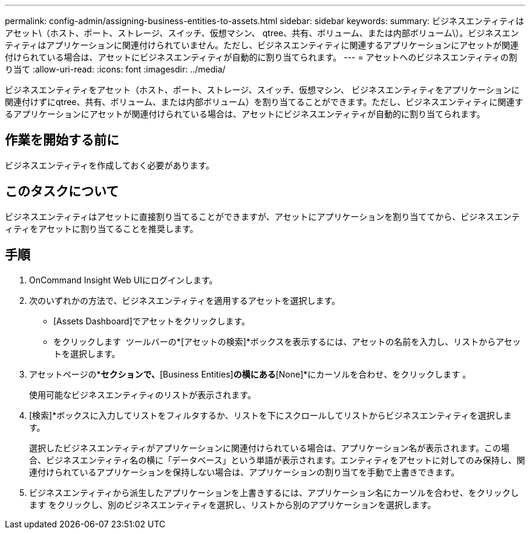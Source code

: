 ---
permalink: config-admin/assigning-business-entities-to-assets.html 
sidebar: sidebar 
keywords:  
summary: ビジネスエンティティはアセット\（ホスト、ポート、ストレージ、スイッチ、仮想マシン、 qtree、共有、ボリューム、または内部ボリューム\）。ビジネスエンティティはアプリケーションに関連付けられていません。ただし、ビジネスエンティティに関連するアプリケーションにアセットが関連付けられている場合は、アセットにビジネスエンティティが自動的に割り当てられます。 
---
= アセットへのビジネスエンティティの割り当て
:allow-uri-read: 
:icons: font
:imagesdir: ../media/


[role="lead"]
ビジネスエンティティをアセット（ホスト、ポート、ストレージ、スイッチ、仮想マシン、 ビジネスエンティティをアプリケーションに関連付けずにqtree、共有、ボリューム、または内部ボリューム）を割り当てることができます。ただし、ビジネスエンティティに関連するアプリケーションにアセットが関連付けられている場合は、アセットにビジネスエンティティが自動的に割り当てられます。



== 作業を開始する前に

ビジネスエンティティを作成しておく必要があります。



== このタスクについて

ビジネスエンティティはアセットに直接割り当てることができますが、アセットにアプリケーションを割り当ててから、ビジネスエンティティをアセットに割り当てることを推奨します。



== 手順

. OnCommand Insight Web UIにログインします。
. 次のいずれかの方法で、ビジネスエンティティを適用するアセットを選択します。
+
** [Assets Dashboard]でアセットをクリックします。
** をクリックします image:../media/icon-sanscreen-magnifying-glass-gif.gif[""] ツールバーの*[アセットの検索]*ボックスを表示するには、アセットの名前を入力し、リストからアセットを選択します。


. アセットページの*[User Data]*セクションで、*[Business Entities]*の横にある*[None]*にカーソルを合わせ、をクリックします image:../media/pencil-icon-landing-page-be.gif[""]。
+
使用可能なビジネスエンティティのリストが表示されます。

. [検索]*ボックスに入力してリストをフィルタするか、リストを下にスクロールしてリストからビジネスエンティティを選択します。
+
選択したビジネスエンティティがアプリケーションに関連付けられている場合は、アプリケーション名が表示されます。この場合、ビジネスエンティティ名の横に「データベース」という単語が表示されます。エンティティをアセットに対してのみ保持し、関連付けられているアプリケーションを保持しない場合は、アプリケーションの割り当てを手動で上書きできます。

. ビジネスエンティティから派生したアプリケーションを上書きするには、アプリケーション名にカーソルを合わせ、をクリックします image:../media/trash-can-query.gif[""]をクリックし、別のビジネスエンティティを選択し、リストから別のアプリケーションを選択します。

